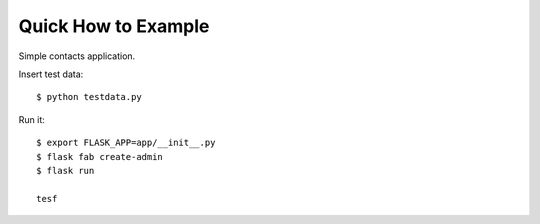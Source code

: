 Quick How to Example
--------------------

Simple contacts application.

Insert test data::

    $ python testdata.py

Run it::

    $ export FLASK_APP=app/__init__.py
    $ flask fab create-admin
    $ flask run

    tesf
